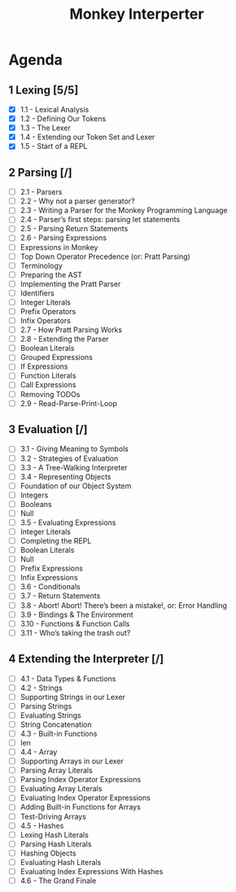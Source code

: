 #+title: Monkey Interperter
* Agenda
** 1 Lexing [5/5]
- [X] 1.1 - Lexical Analysis
- [X] 1.2 - Defining Our Tokens
- [X] 1.3 - The Lexer
- [X] 1.4 - Extending our Token Set and Lexer
- [X] 1.5 - Start of a REPL
** 2 Parsing [/]
- [ ] 2.1 - Parsers
- [ ] 2.2 - Why not a parser generator?
- [ ] 2.3 - Writing a Parser for the Monkey Programming Language
- [ ] 2.4 - Parser’s first steps: parsing let statements
- [ ] 2.5 - Parsing Return Statements
- [ ] 2.6 - Parsing Expressions
- [ ] Expressions in Monkey
- [ ] Top Down Operator Precedence (or: Pratt Parsing)
- [ ] Terminology
- [ ] Preparing the AST
- [ ] Implementing the Pratt Parser
- [ ] Identifiers
- [ ] Integer Literals
- [ ] Prefix Operators
- [ ] Infix Operators
- [ ] 2.7 - How Pratt Parsing Works
- [ ] 2.8 - Extending the Parser
- [ ] Boolean Literals
- [ ] Grouped Expressions
- [ ] If Expressions
- [ ] Function Literals
- [ ] Call Expressions
- [ ] Removing TODOs
- [ ] 2.9 - Read-Parse-Print-Loop
** 3 Evaluation [/]
- [ ] 3.1 - Giving Meaning to Symbols
- [ ] 3.2 - Strategies of Evaluation
- [ ] 3.3 - A Tree-Walking Interpreter
- [ ] 3.4 - Representing Objects
- [ ] Foundation of our Object System
- [ ] Integers
- [ ] Booleans
- [ ] Null
- [ ] 3.5 - Evaluating Expressions
- [ ] Integer Literals
- [ ] Completing the REPL
- [ ] Boolean Literals
- [ ] Null
- [ ] Prefix Expressions
- [ ] Infix Expressions
- [ ] 3.6 - Conditionals
- [ ] 3.7 - Return Statements
- [ ] 3.8 - Abort! Abort! There’s been a mistake!, or: Error Handling
- [ ] 3.9 - Bindings & The Environment
- [ ] 3.10 - Functions & Function Calls
- [ ] 3.11 - Who’s taking the trash out?
** 4 Extending the Interpreter [/]
- [ ] 4.1 - Data Types & Functions
- [ ] 4.2 - Strings
- [ ] Supporting Strings in our Lexer
- [ ] Parsing Strings
- [ ] Evaluating Strings
- [ ] String Concatenation
- [ ] 4.3 - Built-in Functions
- [ ] len
- [ ] 4.4 - Array
- [ ] Supporting Arrays in our Lexer
- [ ] Parsing Array Literals
- [ ] Parsing Index Operator Expressions
- [ ] Evaluating Array Literals
- [ ] Evaluating Index Operator Expressions
- [ ] Adding Built-in Functions for Arrays
- [ ] Test-Driving Arrays
- [ ] 4.5 - Hashes
- [ ] Lexing Hash Literals
- [ ] Parsing Hash Literals
- [ ] Hashing Objects
- [ ] Evaluating Hash Literals
- [ ] Evaluating Index Expressions With Hashes
- [ ] 4.6 - The Grand Finale
